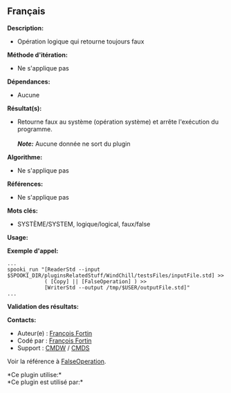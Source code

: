 ** Français















*Description:*

- Opération logique qui retourne toujours faux

*Méthode d'itération:*

- Ne s'applique pas

*Dépendances:*

- Aucune

*Résultat(s):*

- Retourne faux au système (opération système) et arrête l'exécution du
  programme.\\
  \\
  */Note:/* Aucune donnée ne sort du plugin

*Algorithme:*

- Ne s'applique pas

*Références:*

- Ne s'applique pas

*Mots clés:*

- SYSTÈME/SYSTEM, logique/logical, faux/false

*Usage:*

*Exemple d'appel:* 

#+begin_example
      ...
      spooki_run "[ReaderStd --input $SPOOKI_DIR/pluginsRelatedStuff/WindChill/testsFiles/inputFile.std] >>
                  ( [Copy] || [FalseOperation] ) >>
                  [WriterStd --output /tmp/$USER/outputFile.std]"
      ...
#+end_example

*Validation des résultats:*

*Contacts:*

- Auteur(e) : [[https://wiki.cmc.ec.gc.ca/wiki/User:Fortinf][François
  Fortin]]
- Codé par : [[https://wiki.cmc.ec.gc.ca/wiki/User:Fortinf][François
  Fortin]]
- Support : [[https://wiki.cmc.ec.gc.ca/wiki/CMDW][CMDW]] /
  [[https://wiki.cmc.ec.gc.ca/wiki/CMDS][CMDS]]

Voir la référence à [[file:FalseOperation_8cpp.html][FalseOperation]].



*Ce plugin utilise:*\\

*Ce plugin est utilisé par:*\\



  

